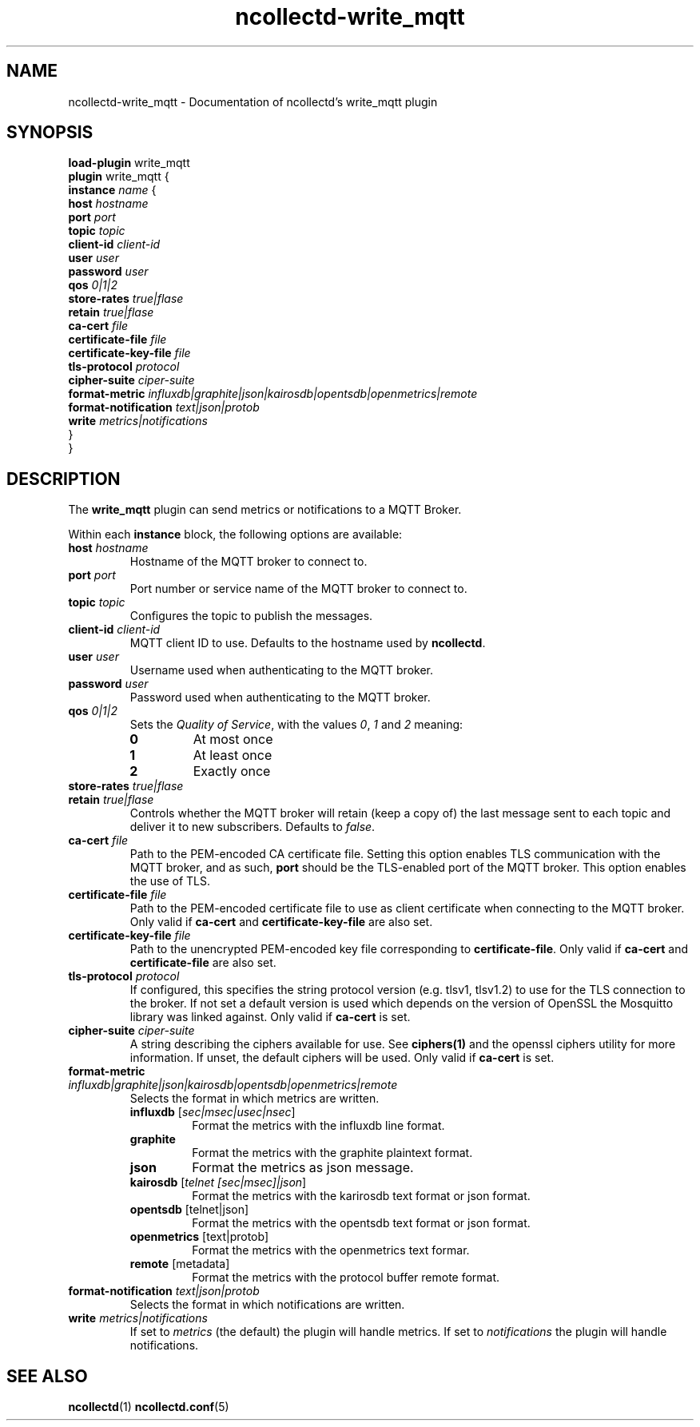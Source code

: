 .\" SPDX-License-Identifier: GPL-2.0-only
.TH ncollectd-write_mqtt 5 "@NCOLLECTD_DATE@" "@NCOLLECTD_VERSION@" "ncollectd write_mqtt man page"
.SH NAME
ncollectd-write_mqtt \- Documentation of ncollectd's write_mqtt plugin
.SH SYNOPSIS
\fBload-plugin\fP write_mqtt
.br
\fBplugin\fP write_mqtt {
    \fBinstance\fP \fIname\fP {
        \fBhost\fP \fIhostname\fP
        \fBport\fP \fIport\fP
        \fBtopic\fP \fItopic\fP
        \fBclient-id\fP \fIclient-id\fP
        \fBuser\fP \fIuser\fP
        \fBpassword\fP \fIuser\fP
        \fBqos\fP \fI0|1|2\fP
        \fBstore-rates\fP \fItrue|flase\fP
        \fBretain\fP \fItrue|flase\fP
        \fBca-cert\fP \fIfile\fP
        \fBcertificate-file\fP \fIfile\fP
        \fBcertificate-key-file\fP \fIfile\fP
        \fBtls-protocol\fP \fIprotocol\fP
        \fBcipher-suite\fP \fIciper-suite\fP
        \fBformat-metric\fP \fIinfluxdb|graphite|json|kairosdb|opentsdb|openmetrics|remote\fP
        \fBformat-notification\fP \fItext|json|protob\fP
        \fBwrite\fP \fImetrics|notifications\fP
    }
.br
}
.SH DESCRIPTION
The \fBwrite_mqtt\fP plugin can send metrics or notifications to a MQTT Broker.
.PP
Within each \fBinstance\fP block, the following options are available:
.TP
\fBhost\fP \fIhostname\fP
Hostname of the MQTT broker to connect to.
.TP
\fBport\fP \fIport\fP
Port number or service name of the MQTT broker to connect to.
.TP
\fBtopic\fP \fItopic\fP
Configures the topic to publish the messages.
.TP
\fBclient-id\fP \fIclient-id\fP
MQTT client ID to use. Defaults to the hostname used by \fBncollectd\fP.
.TP
\fBuser\fP \fIuser\fP
Username used when authenticating to the MQTT broker.
.TP
\fBpassword\fP \fIuser\fP
Password used when authenticating to the MQTT broker.
.TP
\fBqos\fP \fI0|1|2\fP
Sets the \fIQuality of Service\fP, with the values \fI0\fP, \fI1\fP and \fI2\fP meaning:
.RS
.TP
\fB0\fP
At most once
.TP
\fB1\fP
At least once
.TP
\fB2\fP
Exactly once
.RE
.TP
\fBstore-rates\fP \fItrue|flase\fP
.TP
\fBretain\fP \fItrue|flase\fP
Controls whether the MQTT broker will retain (keep a copy of) the last message
sent to each topic and deliver it to new subscribers. Defaults to \fIfalse\fP.
.TP
\fBca-cert\fP \fIfile\fP
Path to the PEM-encoded CA certificate file. Setting this option enables TLS
communication with the MQTT broker, and as such, \fBport\fP should be the TLS-enabled
port of the MQTT broker.
This option enables the use of TLS.
.TP
\fBcertificate-file\fP \fIfile\fP
Path to the PEM-encoded certificate file to use as client certificate when
connecting to the MQTT broker.
Only valid if \fBca-cert\fP and \fBcertificate-key-file\fP are also set.
.TP
\fBcertificate-key-file\fP \fIfile\fP
Path to the unencrypted PEM-encoded key file corresponding to \fBcertificate-file\fP.
Only valid if \fBca-cert\fP and \fBcertificate-file\fP are also set.
.TP
\fBtls-protocol\fP \fIprotocol\fP
If configured, this specifies the string protocol version (e.g. \f(CWtlsv1\fP,
\f(CWtlsv1.2\fP) to use for the TLS connection to the broker. If not set a default
version is used which depends on the version of OpenSSL the Mosquitto library
was linked against.
Only valid if \fBca-cert\fP is set.
.TP
\fBcipher-suite\fP \fIciper-suite\fP
A string describing the ciphers available for use. See
.BR ciphers(1)
and the
\f(CWopenssl ciphers\fP utility for more information. If unset, the default ciphers
will be used.
Only valid if \fBca-cert\fP is set.
.TP
\fBformat-metric\fP \fIinfluxdb|graphite|json|kairosdb|opentsdb|openmetrics|remote\fP
Selects the format in which metrics are written.
.RS
.TP
\fBinfluxdb\fP [\fIsec|msec|usec|nsec\fP]
Format the metrics with the influxdb line format.
.TP
\fBgraphite\fP
Format the metrics with the graphite plaintext format.
.TP
\fBjson\fP
Format the metrics as json message.
.TP
\fBkairosdb\fP [\fItelnet [sec|msec]|json\fP]
Format the metrics with the karirosdb text format or json format.
.TP
\fBopentsdb\fP [telnet|json]
Format the metrics with the opentsdb text format or json format.
.TP
\fBopenmetrics\fP [text|protob]
Format the metrics with the openmetrics text formar.
.TP
\fBremote\fP [metadata]
Format the metrics with the protocol buffer remote format.
.RE
.TP
\fBformat-notification\fP \fItext|json|protob\fP
Selects the format in which notifications are written.
.TP
\fBwrite\fP \fImetrics|notifications\fP
If set to \fImetrics\fP (the default) the plugin will handle metrics.
If set to \fInotifications\fP the plugin will handle notifications.
.SH "SEE ALSO"
.BR ncollectd (1)
.BR ncollectd.conf (5)
